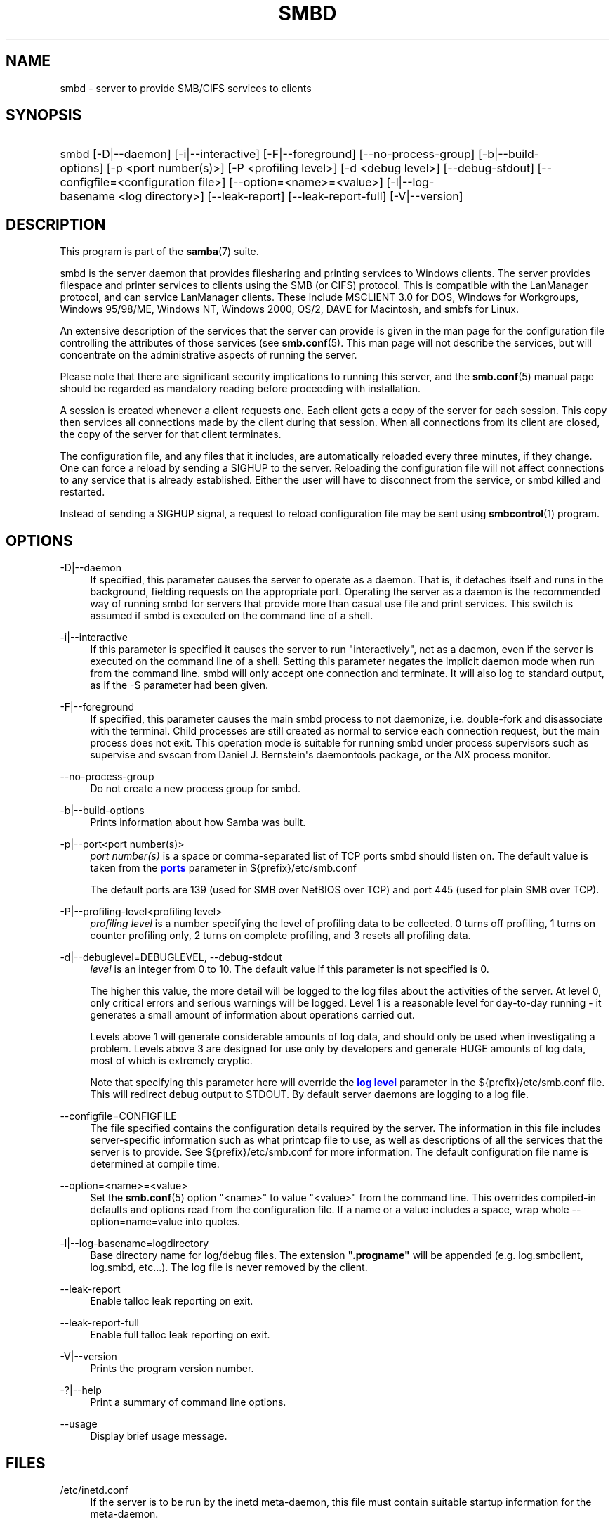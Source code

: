 '\" t
.\"     Title: smbd
.\"    Author: [see the "AUTHOR" section]
.\" Generator: DocBook XSL Stylesheets v1.79.1 <http://docbook.sf.net/>
.\"      Date: 04/19/2023
.\"    Manual: System Administration tools
.\"    Source: Samba 4.18.2
.\"  Language: English
.\"
.TH "SMBD" "8" "04/19/2023" "Samba 4\&.18\&.2" "System Administration tools"
.\" -----------------------------------------------------------------
.\" * Define some portability stuff
.\" -----------------------------------------------------------------
.\" ~~~~~~~~~~~~~~~~~~~~~~~~~~~~~~~~~~~~~~~~~~~~~~~~~~~~~~~~~~~~~~~~~
.\" http://bugs.debian.org/507673
.\" http://lists.gnu.org/archive/html/groff/2009-02/msg00013.html
.\" ~~~~~~~~~~~~~~~~~~~~~~~~~~~~~~~~~~~~~~~~~~~~~~~~~~~~~~~~~~~~~~~~~
.ie \n(.g .ds Aq \(aq
.el       .ds Aq '
.\" -----------------------------------------------------------------
.\" * set default formatting
.\" -----------------------------------------------------------------
.\" disable hyphenation
.nh
.\" disable justification (adjust text to left margin only)
.ad l
.\" -----------------------------------------------------------------
.\" * MAIN CONTENT STARTS HERE *
.\" -----------------------------------------------------------------
.SH "NAME"
smbd \- server to provide SMB/CIFS services to clients
.SH "SYNOPSIS"
.HP \w'\ 'u
smbd [\-D|\-\-daemon] [\-i|\-\-interactive] [\-F|\-\-foreground] [\-\-no\-process\-group] [\-b|\-\-build\-options] [\-p\ <port\ number(s)>] [\-P\ <profiling\ level>] [\-d\ <debug\ level>] [\-\-debug\-stdout] [\-\-configfile=<configuration\ file>] [\-\-option=<name>=<value>] [\-l|\-\-log\-basename\ <log\ directory>] [\-\-leak\-report] [\-\-leak\-report\-full] [\-V|\-\-version]
.SH "DESCRIPTION"
.PP
This program is part of the
\fBsamba\fR(7)
suite\&.
.PP
smbd
is the server daemon that provides filesharing and printing services to Windows clients\&. The server provides filespace and printer services to clients using the SMB (or CIFS) protocol\&. This is compatible with the LanManager protocol, and can service LanManager clients\&. These include MSCLIENT 3\&.0 for DOS, Windows for Workgroups, Windows 95/98/ME, Windows NT, Windows 2000, OS/2, DAVE for Macintosh, and smbfs for Linux\&.
.PP
An extensive description of the services that the server can provide is given in the man page for the configuration file controlling the attributes of those services (see
\fBsmb.conf\fR(5)\&. This man page will not describe the services, but will concentrate on the administrative aspects of running the server\&.
.PP
Please note that there are significant security implications to running this server, and the
\fBsmb.conf\fR(5)
manual page should be regarded as mandatory reading before proceeding with installation\&.
.PP
A session is created whenever a client requests one\&. Each client gets a copy of the server for each session\&. This copy then services all connections made by the client during that session\&. When all connections from its client are closed, the copy of the server for that client terminates\&.
.PP
The configuration file, and any files that it includes, are automatically reloaded every three minutes, if they change\&. One can force a reload by sending a SIGHUP to the server\&. Reloading the configuration file will not affect connections to any service that is already established\&. Either the user will have to disconnect from the service, or
smbd
killed and restarted\&.
.PP
Instead of sending a SIGHUP signal, a request to reload configuration file may be sent using
\fBsmbcontrol\fR(1)
program\&.
.SH "OPTIONS"
.PP
\-D|\-\-daemon
.RS 4
If specified, this parameter causes the server to operate as a daemon\&. That is, it detaches itself and runs in the background, fielding requests on the appropriate port\&. Operating the server as a daemon is the recommended way of running
smbd
for servers that provide more than casual use file and print services\&. This switch is assumed if
smbd
is executed on the command line of a shell\&.
.RE
.PP
\-i|\-\-interactive
.RS 4
If this parameter is specified it causes the server to run "interactively", not as a daemon, even if the server is executed on the command line of a shell\&. Setting this parameter negates the implicit daemon mode when run from the command line\&.
smbd
will only accept one connection and terminate\&. It will also log to standard output, as if the
\-S
parameter had been given\&.
.RE
.PP
\-F|\-\-foreground
.RS 4
If specified, this parameter causes the main
smbd
process to not daemonize, i\&.e\&. double\-fork and disassociate with the terminal\&. Child processes are still created as normal to service each connection request, but the main process does not exit\&. This operation mode is suitable for running
smbd
under process supervisors such as
supervise
and
svscan
from Daniel J\&. Bernstein\*(Aqs
daemontools
package, or the AIX process monitor\&.
.RE
.PP
\-\-no\-process\-group
.RS 4
Do not create a new process group for smbd\&.
.RE
.PP
\-b|\-\-build\-options
.RS 4
Prints information about how Samba was built\&.
.RE
.PP
\-p|\-\-port<port number(s)>
.RS 4
\fIport number(s)\fR
is a space or comma\-separated list of TCP ports smbd should listen on\&. The default value is taken from the
\m[blue]\fBports\fR\m[]
parameter in
${prefix}/etc/smb\&.conf
.sp
The default ports are 139 (used for SMB over NetBIOS over TCP) and port 445 (used for plain SMB over TCP)\&.
.RE
.PP
\-P|\-\-profiling\-level<profiling level>
.RS 4
\fIprofiling level\fR
is a number specifying the level of profiling data to be collected\&. 0 turns off profiling, 1 turns on counter profiling only, 2 turns on complete profiling, and 3 resets all profiling data\&.
.RE
.PP
\-d|\-\-debuglevel=DEBUGLEVEL, \-\-debug\-stdout
.RS 4
\fIlevel\fR
is an integer from 0 to 10\&. The default value if this parameter is not specified is 0\&.
.sp
The higher this value, the more detail will be logged to the log files about the activities of the server\&. At level 0, only critical errors and serious warnings will be logged\&. Level 1 is a reasonable level for day\-to\-day running \- it generates a small amount of information about operations carried out\&.
.sp
Levels above 1 will generate considerable amounts of log data, and should only be used when investigating a problem\&. Levels above 3 are designed for use only by developers and generate HUGE amounts of log data, most of which is extremely cryptic\&.
.sp
Note that specifying this parameter here will override the
\m[blue]\fBlog level\fR\m[]
parameter in the
${prefix}/etc/smb\&.conf
file\&.
This will redirect debug output to STDOUT\&. By default server daemons are logging to a log file\&.
.RE
.PP
\-\-configfile=CONFIGFILE
.RS 4
The file specified contains the configuration details required by the server\&. The information in this file includes server\-specific information such as what printcap file to use, as well as descriptions of all the services that the server is to provide\&. See
${prefix}/etc/smb\&.conf
for more information\&. The default configuration file name is determined at compile time\&.
.RE
.PP
\-\-option=<name>=<value>
.RS 4
Set the
\fBsmb.conf\fR(5)
option "<name>" to value "<value>" from the command line\&. This overrides compiled\-in defaults and options read from the configuration file\&. If a name or a value includes a space, wrap whole \-\-option=name=value into quotes\&.
.RE
.PP
\-l|\-\-log\-basename=logdirectory
.RS 4
Base directory name for log/debug files\&. The extension
\fB"\&.progname"\fR
will be appended (e\&.g\&. log\&.smbclient, log\&.smbd, etc\&.\&.\&.)\&. The log file is never removed by the client\&.
.RE
.PP
\-\-leak\-report
.RS 4
Enable talloc leak reporting on exit\&.
.RE
.PP
\-\-leak\-report\-full
.RS 4
Enable full talloc leak reporting on exit\&.
.RE
.PP
\-V|\-\-version
.RS 4
Prints the program version number\&.
.RE
.PP
\-?|\-\-help
.RS 4
Print a summary of command line options\&.
.RE
.PP
\-\-usage
.RS 4
Display brief usage message\&.
.RE
.SH "FILES"
.PP
/etc/inetd\&.conf
.RS 4
If the server is to be run by the
inetd
meta\-daemon, this file must contain suitable startup information for the meta\-daemon\&.
.RE
.PP
/etc/rc
.RS 4
or whatever initialization script your system uses)\&.
.sp
If running the server as a daemon at startup, this file will need to contain an appropriate startup sequence for the server\&.
.RE
.PP
/etc/services
.RS 4
If running the server via the meta\-daemon
inetd, this file must contain a mapping of service name (e\&.g\&., netbios\-ssn) to service port (e\&.g\&., 139) and protocol type (e\&.g\&., tcp)\&.
.RE
.PP
/usr/local/samba/lib/smb\&.conf
.RS 4
This is the default location of the
\fBsmb.conf\fR(5)
server configuration file\&. Other common places that systems install this file are
/usr/samba/lib/smb\&.conf
and
/etc/samba/smb\&.conf\&.
.sp
This file describes all the services the server is to make available to clients\&. See
\fBsmb.conf\fR(5)
for more information\&.
.RE
.SH "LIMITATIONS"
.PP
On some systems
smbd
cannot change uid back to root after a setuid() call\&. Such systems are called trapdoor uid systems\&. If you have such a system, you will be unable to connect from a client (such as a PC) as two different users at once\&. Attempts to connect the second user will result in access denied or similar\&.
.SH "ENVIRONMENT VARIABLES"
.PP
\fBPRINTER\fR
.RS 4
If no printer name is specified to printable services, most systems will use the value of this variable (or
\fBlp\fR
if this variable is not defined) as the name of the printer to use\&. This is not specific to the server, however\&.
.RE
.SH "PAM INTERACTION"
.PP
Samba uses PAM for authentication (when presented with a plaintext password), for account checking (is this account disabled?) and for session management\&. The degree too which samba supports PAM is restricted by the limitations of the SMB protocol and the
\m[blue]\fBobey pam restrictions\fR\m[]
\fBsmb.conf\fR(5)
parameter\&. When this is set, the following restrictions apply:
.RS
.sp
.RS 4
.ie n \{\
\h'-04'\(bu\h'+03'\c
.\}
.el \{\
.sp -1
.IP \(bu 2.3
.\}
\fIAccount Validation\fR: All accesses to a samba server are checked against PAM to see if the account is valid, not disabled and is permitted to login at this time\&. This also applies to encrypted logins\&.
.RE
.sp
.RS 4
.ie n \{\
\h'-04'\(bu\h'+03'\c
.\}
.el \{\
.sp -1
.IP \(bu 2.3
.\}
\fISession Management\fR: When not using share level security, users must pass PAM\*(Aqs session checks before access is granted\&. Note however, that this is bypassed in share level security\&. Note also that some older pam configuration files may need a line added for session support\&.
.RE
.SH "VERSION"
.PP
This man page is part of version 4\&.18\&.2 of the Samba suite\&.
.SH "DIAGNOSTICS"
.PP
Most diagnostics issued by the server are logged in a specified log file\&. The log file name is specified at compile time, but may be overridden on the command line\&.
.PP
The number and nature of diagnostics available depends on the debug level used by the server\&. If you have problems, set the debug level to 3 and peruse the log files\&.
.PP
Most messages are reasonably self\-explanatory\&. Unfortunately, at the time this man page was created, there are too many diagnostics available in the source code to warrant describing each and every diagnostic\&. At this stage your best bet is still to grep the source code and inspect the conditions that gave rise to the diagnostics you are seeing\&.
.SH "TDB FILES"
.PP
Samba stores it\*(Aqs data in several TDB (Trivial Database) files, usually located in
/var/lib/samba\&.
.PP
(*) information persistent across restarts (but not necessarily important to backup)\&.
.PP
account_policy\&.tdb*
.RS 4
NT account policy settings such as pw expiration, etc\&.\&.\&.
.RE
.PP
brlock\&.tdb
.RS 4
byte range locks
.RE
.PP
browse\&.dat
.RS 4
browse lists
.RE
.PP
gencache\&.tdb
.RS 4
generic caching db
.RE
.PP
group_mapping\&.tdb*
.RS 4
group mapping information
.RE
.PP
locking\&.tdb
.RS 4
share modes & oplocks
.RE
.PP
login_cache\&.tdb*
.RS 4
bad pw attempts
.RE
.PP
messages\&.tdb
.RS 4
Samba messaging system
.RE
.PP
netsamlogon_cache\&.tdb*
.RS 4
cache of user net_info_3 struct from net_samlogon() request (as a domain member)
.RE
.PP
ntdrivers\&.tdb*
.RS 4
installed printer drivers
.RE
.PP
ntforms\&.tdb*
.RS 4
installed printer forms
.RE
.PP
ntprinters\&.tdb*
.RS 4
installed printer information
.RE
.PP
printing/
.RS 4
directory containing tdb per print queue of cached lpq output
.RE
.PP
registry\&.tdb
.RS 4
Windows registry skeleton (connect via regedit\&.exe)
.RE
.PP
smbXsrv_session_global\&.tdb
.RS 4
session information (e\&.g\&. support for \*(Aqutmp = yes\*(Aq)
.RE
.PP
smbXsrv_tcon_global\&.tdb
.RS 4
share connections (used to enforce max connections, etc\&.\&.\&.)
.RE
.PP
smbXsrv_open_global\&.tdb
.RS 4
open file handles (used durable handles, etc\&.\&.\&.)
.RE
.PP
share_info\&.tdb*
.RS 4
share acls
.RE
.PP
winbindd_cache\&.tdb
.RS 4
winbindd\*(Aqs cache of user lists, etc\&.\&.\&.
.RE
.PP
winbindd_idmap\&.tdb*
.RS 4
winbindd\*(Aqs local idmap db
.RE
.PP
wins\&.dat*
.RS 4
wins database when \*(Aqwins support = yes\*(Aq
.RE
.SH "SIGNALS"
.PP
Sending the
smbd
a SIGHUP will cause it to reload its
smb\&.conf
configuration file within a short period of time\&.
.PP
To shut down a user\*(Aqs
smbd
process it is recommended that
SIGKILL (\-9)
\fINOT\fR
be used, except as a last resort, as this may leave the shared memory area in an inconsistent state\&. The safe way to terminate an
smbd
is to send it a SIGTERM (\-15) signal and wait for it to die on its own\&.
.PP
The debug log level of
smbd
may be raised or lowered using
\fBsmbcontrol\fR(1)
program (SIGUSR[1|2] signals are no longer used since Samba 2\&.2)\&. This is to allow transient problems to be diagnosed, whilst still running at a normally low log level\&.
.PP
Note that as the signal handlers send a debug write, they are not re\-entrant in
smbd\&. This you should wait until
smbd
is in a state of waiting for an incoming SMB before issuing them\&. It is possible to make the signal handlers safe by un\-blocking the signals before the select call and re\-blocking them after, however this would affect performance\&.
.SH "SEE ALSO"
.PP
\fBhosts_access\fR(5),
\fBinetd\fR(8),
\fBnmbd\fR(8),
\fBsmb.conf\fR(5),
\fBsmbclient\fR(1),
\fBtestparm\fR(1), and the Internet RFC\*(Aqs
rfc1001\&.txt,
rfc1002\&.txt\&. In addition the CIFS (formerly SMB) specification is available as a link from the Web page
https://www\&.samba\&.org/cifs/\&.
.SH "AUTHOR"
.PP
The original Samba software and related utilities were created by Andrew Tridgell\&. Samba is now developed by the Samba Team as an Open Source project similar to the way the Linux kernel is developed\&.
